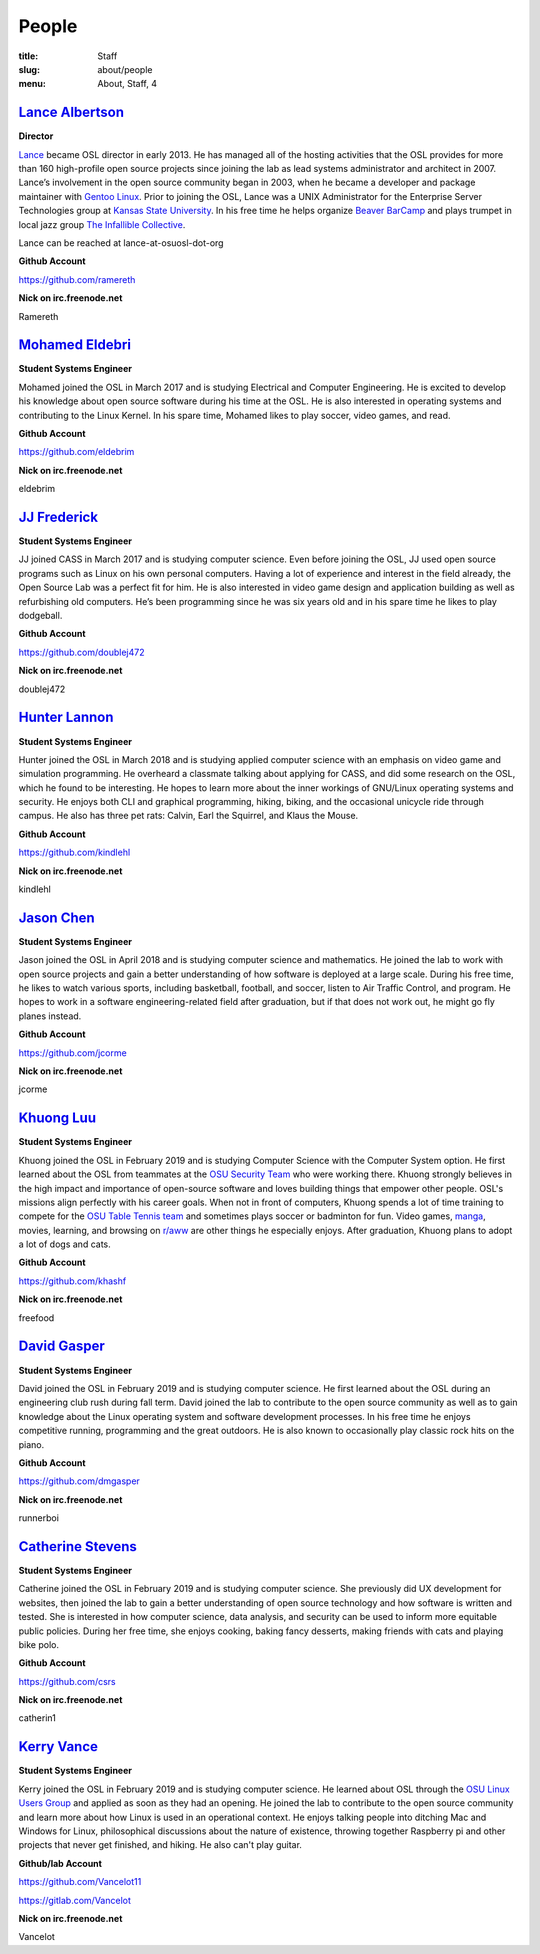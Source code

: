 People
======
:title: Staff
:slug: about/people
:menu: About, Staff, 4


`Lance Albertson`_
------------------

.. image:: /images/lalbertson.jpg
    :width: 110px
    :align: right
    :alt: Lance Albertson

.. class:: no-breaks

  **Director**

`Lance`_ became OSL director in early 2013. He has managed all of the hosting
activities that the OSL provides for more than 160 high-profile open source
projects since joining the lab as lead systems administrator and architect in
2007. Lance’s involvement in the open source community began in 2003, when he
became a developer and package maintainer with `Gentoo Linux`_. Prior to
joining the OSL, Lance was a UNIX Administrator for the Enterprise Server
Technologies group at `Kansas State University`_. In his free time he helps
organize `Beaver BarCamp`_ and plays trumpet in local jazz group `The
Infallible Collective`_.

Lance can be reached at lance-at-osuosl-dot-org

.. class:: no-breaks

  **Github Account**

https://github.com/ramereth

.. class:: no-breaks

  **Nick on irc.freenode.net**

Ramereth

.. raw:: html

  <br/>

.. _Lance: http://lancealbertson.com
.. _Gentoo Linux: http://gentoo.org
.. _Kansas State University: http://ksu.edu
.. _Beaver BarCamp: http://beaverbarcamp.org
.. _The Infallible Collective: http://infalliblecollective.com

`Mohamed Eldebri`_
------------------

.. image:: /images/meldebri.jpg
    :width: 110px
    :align: right
    :alt: Mohamed Eldebri

.. class:: no-breaks

  **Student Systems Engineer**

Mohamed joined the OSL in March 2017 and is studying Electrical and Computer
Engineering. He is excited to develop his knowledge about open source
software during his time at the OSL. He is also interested in operating systems
and contributing to the Linux Kernel. In his spare time, Mohamed likes to play
soccer, video games, and read.

.. class:: no-breaks

  **Github Account**

https://github.com/eldebrim

.. class:: no-breaks

  **Nick on irc.freenode.net**

eldebrim

.. raw:: html

  <br/>

`JJ Frederick`_
---------------

.. image:: /images/jfrederick.jpg
    :width: 110px
    :align: right
    :alt: JJ Frederick

.. class:: no-breaks

  **Student Systems Engineer**

JJ joined CASS in March 2017 and is studying computer science. Even before
joining the OSL, JJ used open source programs such as Linux on his own personal
computers. Having a lot of experience and interest in the field already, the
Open Source Lab was a perfect fit for him. He is also interested in video game
design and application building as well as refurbishing old computers. He’s been
programming since he was six years old and in his spare time he likes to play
dodgeball.

.. class:: no-breaks

  **Github Account**

https://github.com/doublej472

.. class:: no-breaks

  **Nick on irc.freenode.net**

doublej472

.. raw:: html

  <br/>

`Hunter Lannon`_
----------------

.. image:: /images/hlannon.jpg
    :width: 110px
    :align: right
    :alt: Hunter Lannon

.. class:: no-breaks

  **Student Systems Engineer**

Hunter joined the OSL in March 2018 and is studying applied computer science
with an emphasis on video game and simulation programming. He overheard a
classmate talking about applying for CASS, and did some research on the OSL,
which he found to be interesting. He hopes to learn more about the inner
workings of GNU/Linux operating systems and security. He enjoys both CLI and
graphical programming, hiking, biking, and the occasional unicycle ride through
campus. He also has three pet rats: Calvin, Earl the Squirrel, and Klaus the Mouse.

.. class:: no-breaks

  **Github Account**

https://github.com/kindlehl

.. class:: no-breaks

  **Nick on irc.freenode.net**

kindlehl

.. raw:: html

  <br/>

`Jason Chen`_
-------------

.. image:: /images/jchen.jpg
    :width: 110px
    :align: right
    :alt: Jason Chen

.. class:: no-breaks

  **Student Systems Engineer**

Jason joined the OSL in April 2018 and is studying computer science and
mathematics. He joined the lab to work with open source projects and gain a
better understanding of how software is deployed at a large scale. During his
free time, he likes to watch various sports, including basketball,
football, and soccer, listen to Air Traffic Control, and program. He hopes to
work in a software engineering-related field after graduation, but if that does
not work out, he might go fly planes instead.

.. class:: no-breaks

  **Github Account**

https://github.com/jcorme

.. class:: no-breaks

  **Nick on irc.freenode.net**

jcorme

.. raw:: html

  <br/>

`Khuong Luu`_
----------------

.. image:: /images/kluu.jpg
    :width: 110px
    :align: right
    :alt: Khuong Luu

.. class:: no-breaks

  **Student Systems Engineer**

Khuong joined the OSL in February 2019 and is studying Computer Science with the Computer System option. He first
learned about the OSL from teammates at the `OSU Security Team`_ who were working there. Khuong strongly believes in the
high impact and importance of open-source software and loves building things that empower other people. OSL's missions
align perfectly with his career goals. When not in front of computers, Khuong spends a lot of time training to compete
for the `OSU Table Tennis team`_ and sometimes plays soccer or badminton for fun. Video games, `manga`_, movies, learning,
and browsing on `r/aww`_ are other things he especially enjoys. After graduation, Khuong plans to adopt a lot of dogs and
cats.

.. class:: no-breaks

  **Github Account**

https://github.com/khashf

.. class:: no-breaks

  **Nick on irc.freenode.net**

freefood

.. raw:: html

  <br/>

.. _OSU Security team: https://www.osusec.org/
.. _OSU Table Tennis team: https://www.facebook.com/osutabletennis1
.. _manga: https://www.google.com/search?q=shingeki+no+kyojin
.. _r/aww: https://www.reddit.com/r/aww

`David Gasper`_
----------------

.. image:: /images/gdavid.jpg
    :width: 110px
    :align: right
    :alt: David Gasper

.. class:: no-breaks

  **Student Systems Engineer**

David joined the OSL in February 2019 and is studying computer science.
He first learned about the OSL during an engineering club rush during fall term.
David joined the lab to contribute to the open source community as well as to gain
knowledge about the Linux operating system and software development processes.
In his free time he enjoys competitive running, programming and the great outdoors.
He is also known to occasionally play classic rock hits on the piano.

.. class:: no-breaks

  **Github Account**

https://github.com/dmgasper

.. class:: no-breaks

  **Nick on irc.freenode.net**

runnerboi

.. raw:: html

  <br/>

`Catherine Stevens`_
--------------------

.. image:: /images/cstevens.jpeg
    :width: 110px
    :align: right
    :alt: Catherine Stevens

.. class:: no-breaks

  **Student Systems Engineer**

Catherine joined the OSL in February 2019 and is studying computer science. 
She previously did UX development for websites, then joined the lab to gain a better 
understanding of open source technology and how software is written and tested.
She is interested in how computer science, data analysis, and security can be used to 
inform more equitable public policies. During her free time, she enjoys cooking, baking 
fancy desserts, making friends with cats and playing bike polo. 

.. class:: no-breaks

  **Github Account**

https://github.com/csrs

.. class:: no-breaks

  **Nick on irc.freenode.net**

catherin1

.. raw:: html

  <br/>

`Kerry Vance`_
--------------------

.. image:: /images/kvance.jpg
    :width: 110px
    :align: right
    :alt: Kerry Vance

.. class:: no-breaks

  **Student Systems Engineer**

Kerry joined the OSL in February 2019 and is studying computer science. He
learned about OSL through the `OSU Linux Users Group`_ and applied as soon as
they had an opening. He joined the lab to contribute to the open source
community and learn more about how Linux is used in an operational context. He
enjoys talking people into ditching Mac and Windows for Linux, philosophical
discussions about the nature of existence, throwing together Raspberry pi and
other projects that never get finished, and hiking. He also can't play guitar.

.. _OSU Linux Users Group: http://lug.oregonstate.edu/
.. class:: no-breaks

  **Github/lab Account**

https://github.com/Vancelot11

https://gitlab.com/Vancelot

.. class:: no-breaks

  **Nick on irc.freenode.net**

Vancelot

.. raw:: html

  <br/>
